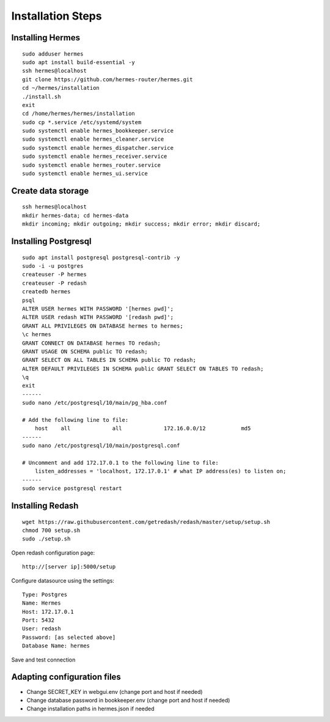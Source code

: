 Installation Steps
==================

Installing Hermes
-----------------

::

    sudo adduser hermes
    sudo apt install build-essential -y
    ssh hermes@localhost
    git clone https://github.com/hermes-router/hermes.git
    cd ~/hermes/installation
    ./install.sh
    exit
    cd /home/hermes/hermes/installation
    sudo cp *.service /etc/systemd/system
    sudo systemctl enable hermes_bookkeeper.service
    sudo systemctl enable hermes_cleaner.service
    sudo systemctl enable hermes_dispatcher.service
    sudo systemctl enable hermes_receiver.service
    sudo systemctl enable hermes_router.service
    sudo systemctl enable hermes_ui.service

Create data storage
-------------------

::

    ssh hermes@localhost
    mkdir hermes-data; cd hermes-data
    mkdir incoming; mkdir outgoing; mkdir success; mkdir error; mkdir discard;

Installing Postgresql
---------------------

::

    sudo apt install postgresql postgresql-contrib -y
    sudo -i -u postgres
    createuser -P hermes
    createuser -P redash
    createdb hermes
    psql
    ALTER USER hermes WITH PASSWORD '[hermes pwd]';
    ALTER USER redash WITH PASSWORD '[redash pwd]';
    GRANT ALL PRIVILEGES ON DATABASE hermes to hermes;
    \c hermes
    GRANT CONNECT ON DATABASE hermes TO redash;
    GRANT USAGE ON SCHEMA public TO redash;
    GRANT SELECT ON ALL TABLES IN SCHEMA public TO redash;
    ALTER DEFAULT PRIVILEGES IN SCHEMA public GRANT SELECT ON TABLES TO redash;
    \q
    exit
    ------
    sudo nano /etc/postgresql/10/main/pg_hba.conf

    # Add the following line to file:
        host    all             all             172.16.0.0/12           md5
    ------
    sudo nano /etc/postgresql/10/main/postgresql.conf

    # Uncomment and add 172.17.0.1 to the following line to file:
        listen_addresses = 'localhost, 172.17.0.1' # what IP address(es) to listen on;
    ------
    sudo service postgresql restart

Installing Redash
-----------------

::

    wget https://raw.githubusercontent.com/getredash/redash/master/setup/setup.sh
    chmod 700 setup.sh
    sudo ./setup.sh

Open redash configuration page::

    http://[server ip]:5000/setup

Configure datasource using the settings::

    Type: Postgres
    Name: Hermes
    Host: 172.17.0.1
    Port: 5432
    User: redash
    Password: [as selected above]
    Database Name: hermes

Save and test connection

Adapting configuration files
----------------------------

* Change SECRET_KEY in webgui.env (change port and host if needed)
* Change database password in bookkeeper.env (change port and host if needed)
* Change installation paths in hermes.json if needed

